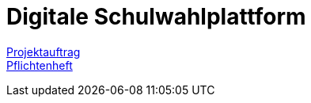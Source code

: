 = Digitale Schulwahlplattform

link:./asciidocs/docs/projektauftrag.adoc[Projektauftrag] +
link:./asciidocs/docs/pflichtenheft.adoc[Pflichtenheft]